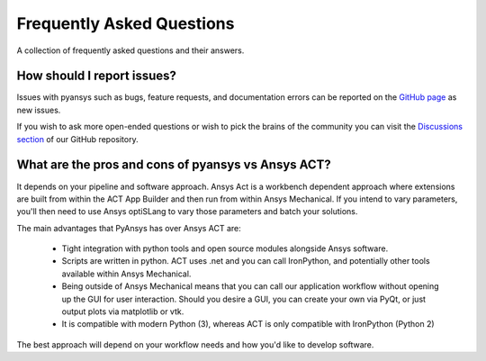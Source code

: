 .. _faq:

**************************
Frequently Asked Questions
**************************

A collection of frequently asked questions and their answers.

How should I report issues?
---------------------------

Issues with pyansys such as bugs, feature requests, and documentation errors
can be reported on the `GitHub page <https://github.com/pyansys/PyMAPDL/issues>`_ as new issues.

If you wish to ask more open-ended questions or wish to pick the brains of the community
you can visit the `Discussions section <https://github.com/pyansys/PyMAPDL/discussions>`_ of our GitHub repository.


What are the pros and cons of pyansys vs Ansys ACT?
---------------------------------------------------

It depends on your pipeline and software approach. Ansys Act is a workbench dependent approach where
extensions are built from within the ACT App Builder and then run from within Ansys Mechanical.
If you intend to vary parameters, you'll then need to use Ansys optiSLang to vary those parameters
and batch your solutions.

The main advantages that PyAnsys has over Ansys ACT are:

 * Tight integration with python tools and open source modules alongside Ansys software.
 * Scripts are written in python. ACT uses .net and you can call IronPython, and potentially
   other tools available within Ansys Mechanical.
 * Being outside of Ansys Mechanical means that you can call our application workflow without
   opening up the GUI for user interaction. Should you desire a GUI, you can create your own via PyQt,
   or just output plots via matplotlib or vtk.
 * It is compatible with modern Python (3), whereas ACT is only compatible with IronPython (Python 2)

The best approach will depend on your workflow needs and how you'd like to develop software.
